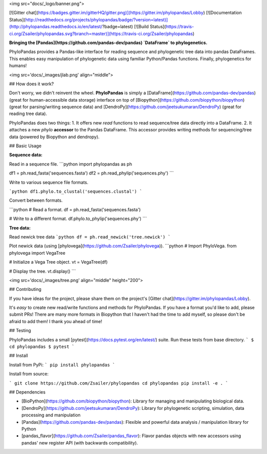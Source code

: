 
<img src="docs/_logo/banner.png">

[![Gitter chat](https://badges.gitter.im/gitterHQ/gitter.png)](https://gitter.im/phylopandas/Lobby)
[![Documentation Status](http://readthedocs.org/projects/phylopandas/badge/?version=latest)](http://phylopandas.readthedocs.io/en/latest/?badge=latest)
[![Build Status](https://travis-ci.org/Zsailer/phylopandas.svg?branch=master)](https://travis-ci.org/Zsailer/phylopandas)

**Bringing the [Pandas](https://github.com/pandas-dev/pandas) `DataFrame` to phylogenetics.**


PhyloPandas provides a Pandas-like interface for reading sequence and phylogenetic tree data into pandas DataFrames. This enables easy manipulation of phylogenetic data using familiar Python/Pandas functions. Finally, phylogenetics for humans!

<img src='docs/_images/jlab.png' align="middle">

## How does it work?

Don't worry, we didn't reinvent the wheel. **PhyloPandas** is simply a [DataFrame](https://github.com/pandas-dev/pandas)
(great for human-accessible data storage) interface on top of [Biopython](https://github.com/biopython/biopython) (great for parsing/writing sequence data) and [DendroPy](https://github.com/jeetsukumaran/DendroPy) (great for reading tree data).

PhyloPandas does two things:
1. It offers new `read` functions to read sequence/tree data directly into a DataFrame.
2. It attaches a new `phylo` **accessor** to the Pandas DataFrame. This accessor provides writing methods for sequencing/tree data (powered by Biopython and dendropy).

## Basic Usage

**Sequence data:**

Read in a sequence file.
```python
import phylopandas as ph

df1 = ph.read_fasta('sequences.fasta')
df2 = ph.read_phylip('sequences.phy')
```

Write to various sequence file formats.

```python
df1.phylo.to_clustal('sequences.clustal')
```

Convert between formats.

```python
# Read a format.
df = ph.read_fasta('sequences.fasta')

# Write to a different format.
df.phylo.to_phylip('sequences.phy')
```

**Tree data:**

Read newick tree data
```python
df = ph.read_newick('tree.newick')
```

Plot newick data (using [phylovega](https://github.com/Zsailer/phylovega)).
```python
# Import PhyloVega.
from phylovega import VegaTree

# Initialize a Vega Tree object.
vt = VegaTree(df)

# Display the tree.
vt.display()
```

<img src='docs/_images/tree.png' align="middle" height="200">

## Contributing

If you have ideas for the project, please share them on the project's [Gitter chat](https://gitter.im/phylopandas/Lobby).

It's *easy* to create new read/write functions and methods for PhyloPandas. If you
have a format you'd like to add, please submit PRs! There are many more formats
in Biopython that I haven't had the time to add myself, so please don't be afraid
to add them! I thank you ahead of time!

## Testing

PhyloPandas includes a small [pytest](https://docs.pytest.org/en/latest/) suite. Run these tests from base directory.
```
$ cd phylopandas
$ pytest
```

## Install

Install from PyPi:
```
pip install phylopandas
```

Install from source:

```
git clone https://github.com/Zsailer/phylopandas
cd phylopandas
pip install -e .
```

## Dependencies

- [BioPython](https://github.com/biopython/biopython): Library for managing and manipulating biological data.
- [DendroPy](https://github.com/jeetsukumaran/DendroPy): Library for phylogenetic scripting, simulation, data processing and manipulation
- [Pandas](https://github.com/pandas-dev/pandas): Flexible and powerful data analysis / manipulation library for Python
- [pandas_flavor](https://github.com/Zsailer/pandas_flavor): Flavor pandas objects with new accessors using pandas' new register API (with backwards compatibility).


